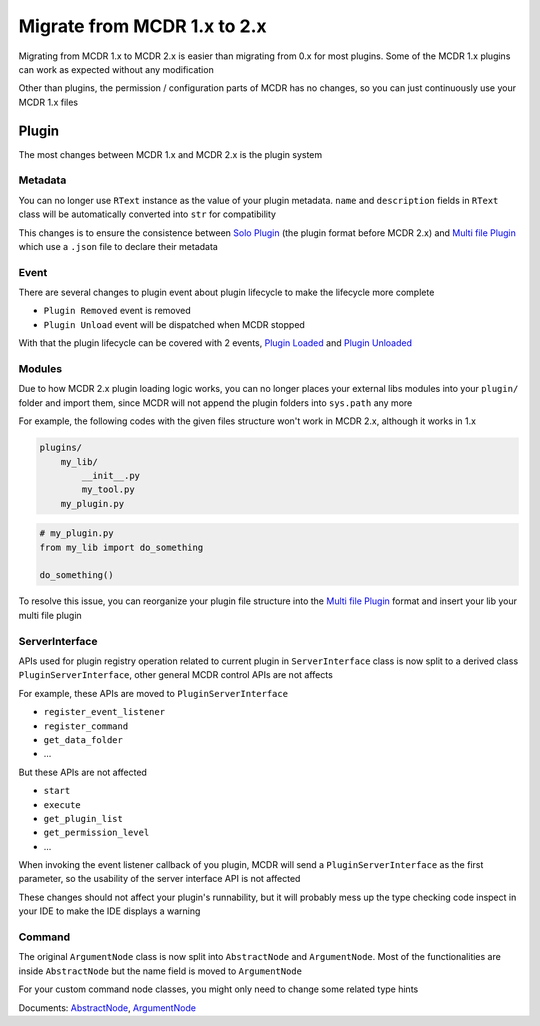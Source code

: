 
Migrate from MCDR 1.x to 2.x
============================

Migrating from MCDR 1.x to MCDR 2.x is easier than migrating from 0.x for most plugins. Some of the MCDR 1.x plugins can work as expected without any modification

Other than plugins, the permission / configuration parts of MCDR has no changes, so you can just continuously use your MCDR 1.x files

Plugin
------

The most changes between MCDR 1.x and MCDR 2.x is the plugin system

Metadata
^^^^^^^^

You can no longer use ``RText`` instance as the value of your plugin metadata. ``name`` and ``description`` fields in ``RText`` class will be automatically converted into ``str`` for compatibility

This changes is to ensure the consistence between `Solo Plugin <../plugin_dev/plugin_format.html#solo-plugin>`__ (the plugin format before MCDR 2.x) and `Multi file Plugin <../plugin_dev/plugin_format.html#multi-file-plugin>`__ which use a ``.json`` file to declare their metadata

Event
^^^^^

There are several changes to plugin event about plugin lifecycle to make the lifecycle more complete

- ``Plugin Removed`` event is removed
- ``Plugin Unload`` event will be dispatched when MCDR stopped

With that the plugin lifecycle can be covered with 2 events, `Plugin Loaded <../plugin_dev/event.html#plugin-loaded>`__ and `Plugin Unloaded <../plugin_dev/event.html#plugin-unloaded>`__

Modules
^^^^^^^

Due to how MCDR 2.x plugin loading logic works, you can no longer places your external libs modules into your ``plugin/`` folder and import them, since MCDR will not append the plugin folders into ``sys.path`` any more

For example, the following codes with the given files structure won't work in MCDR 2.x, although it works in 1.x

.. code-block::

    plugins/
        my_lib/
            __init__.py
            my_tool.py
        my_plugin.py

.. code-block:: python

    # my_plugin.py
    from my_lib import do_something

    do_something()

To resolve this issue, you can reorganize your plugin file structure into the `Multi file Plugin <../plugin_dev/plugin_format.html#multi-file-plugin>`__ format and insert your lib your multi file plugin

ServerInterface
^^^^^^^^^^^^^^^

APIs used for plugin registry operation related to current plugin in ``ServerInterface`` class is now split to a derived class ``PluginServerInterface``, other general MCDR control APIs are not affects

For example, these APIs are moved to ``PluginServerInterface``

* ``register_event_listener``
* ``register_command``
* ``get_data_folder``
* ...

But these APIs are not affected

* ``start``
* ``execute``
* ``get_plugin_list``
* ``get_permission_level``
* ...

When invoking the event listener callback of you plugin, MCDR will send a ``PluginServerInterface`` as the first parameter, so the usability of the server interface API is not affected

These changes should not affect your plugin's runnability, but it will probably mess up the type checking code inspect in your IDE to make the IDE displays a warning

Command
^^^^^^^

The original ``ArgumentNode`` class is now split into ``AbstractNode`` and ``ArgumentNode``. Most of the functionalities are inside ``AbstractNode`` but the name field is moved to ``ArgumentNode``

For your custom command node classes, you might only need to change some related type hints

Documents: `AbstractNode <../plugin_dev/command.html#abstractnode>`__, `ArgumentNode <../plugin_dev/command.html#argumentnode>`__
